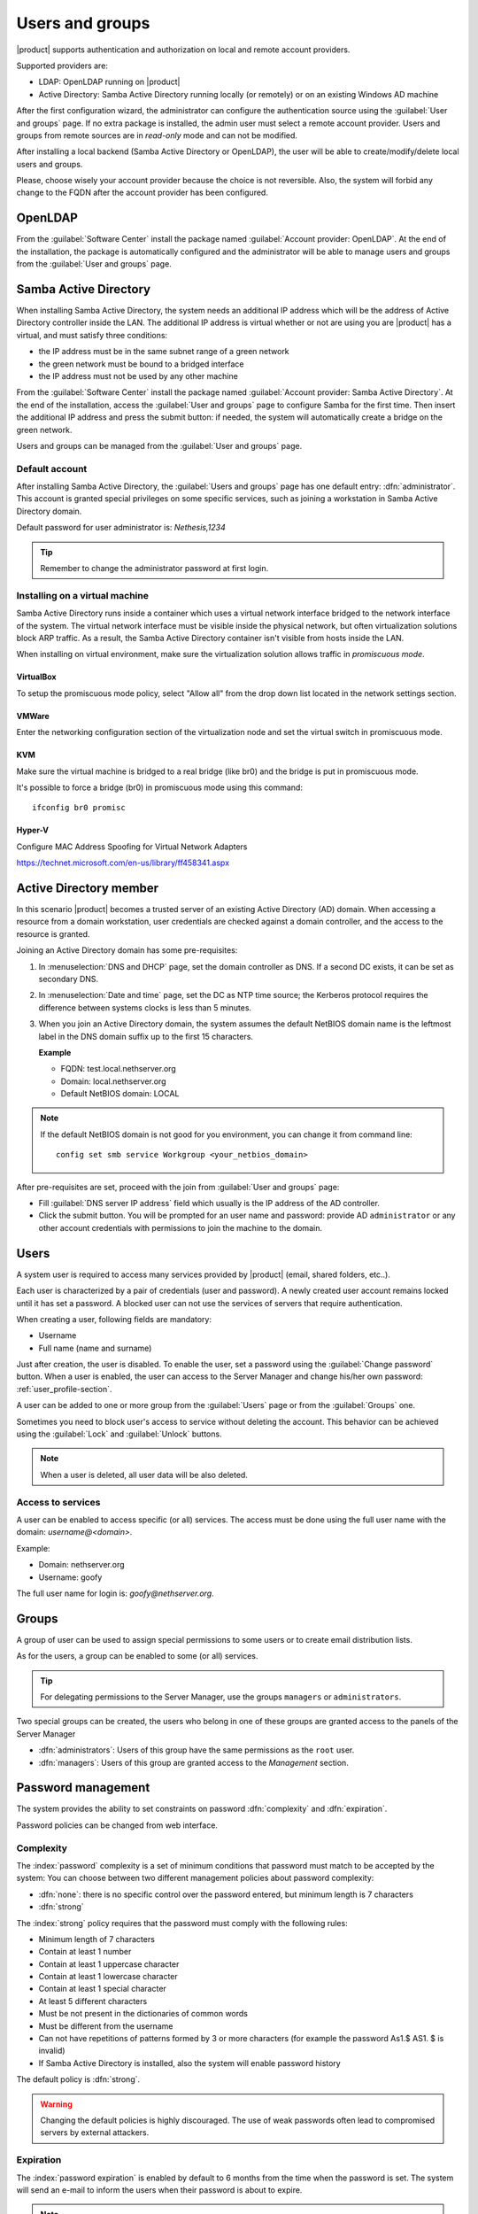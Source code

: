 .. _users_and_groups-section:

================
Users and groups
================

|product| supports authentication and authorization on local and remote account providers.

Supported providers are:

* LDAP: OpenLDAP running on |product|
* Active Directory: Samba Active Directory running locally (or remotely) or on an existing Windows AD machine

After the first configuration wizard, the administrator can configure the authentication
source using the :guilabel:`User and groups` page.
If no extra package is installed, the admin user must select a remote account provider.
Users and groups from remote sources are in *read-only* mode and can not be modified.

After installing a local backend (Samba Active Directory or OpenLDAP), the user will be able to 
create/modify/delete local users and groups.

Please, choose wisely your account provider because the choice is not reversible.
Also, the system will forbid any change to the FQDN after the account provider has been configured.

OpenLDAP
========

From the :guilabel:`Software Center` install the package named :guilabel:`Account provider: OpenLDAP`.
At the end of the installation, the package is automatically configured and the administrator
will be able to manage users and groups from the :guilabel:`User and groups` page.


Samba Active Directory
======================

When installing Samba Active Directory, the system needs an additional IP address which will be the address of 
Active Directory controller inside the LAN.
The additional IP address is virtual whether or not are using you are |product| has a virtual, and must satisfy three conditions:

* the IP address must be in the same subnet range of a green network
* the green network must be bound to a bridged interface
* the IP address must not be used by any other machine

From the :guilabel:`Software Center` install the package named :guilabel:`Account provider: Samba Active Directory`.
At the end of the installation, access the :guilabel:`User and groups` page to configure Samba for the first time.
Then insert the additional IP address and press the submit button: if needed, 
the system will automatically create a bridge on the green network.

Users and groups can be managed from the :guilabel:`User and groups` page.

Default account
---------------

After installing Samba Active Directory, the :guilabel:`Users and groups` page has one default entry: :dfn:`administrator`. This
account is granted special privileges on some specific services, such as joining a
workstation in Samba Active Directory domain.

Default password for user administrator is: *Nethesis,1234*

.. tip:: Remember to change the administrator password at first login.

Installing on a virtual machine
-------------------------------

Samba Active Directory runs inside a container which uses a virtual network interface bridged to
the network interface of the system.
The virtual network interface must be visible inside the physical network, but often virtualization 
solutions block ARP traffic. As a result, the Samba Active Directory container
isn't visible from hosts inside the LAN.

When installing on virtual environment, make sure the virtualization solution allows traffic in *promiscuous mode*.

VirtualBox
~~~~~~~~~~

To setup the promiscuous mode policy, select "Allow all" from the drop down list located in 
the network settings section.

VMWare
~~~~~~

Enter the networking configuration section of the virtualization node and set the virtual switch
in promiscuous mode.

KVM
~~~

Make sure the virtual machine is bridged to a real bridge (like br0) and the bridge
is put in promiscuous mode.

It's possible to force a bridge (br0) in promiscuous mode using this command: ::

  ifconfig br0 promisc

Hyper-V
~~~~~~~

Configure MAC Address Spoofing for Virtual Network Adapters

https://technet.microsoft.com/en-us/library/ff458341.aspx



Active Directory member
=======================

In this scenario |product| becomes a trusted server of an existing
Active Directory (AD) domain.  When accessing a resource from a domain
workstation, user credentials are checked against a domain
controller, and the access to the resource is granted.

Joining an Active Directory domain has some pre-requisites:

1. In :menuselection:`DNS and DHCP` page, set the domain controller
   as DNS. If a second DC exists, it can be set as secondary DNS.

2. In :menuselection:`Date and time` page, set the DC as NTP time
   source; the Kerberos protocol requires the difference between
   systems clocks is less than 5 minutes.

3. When you join an Active Directory domain,
   the system assumes the default NetBIOS domain name is the
   leftmost label in the DNS domain suffix up to the first 15 characters.

   **Example**

   - FQDN: test.local.nethserver.org
   - Domain: local.nethserver.org
   - Default NetBIOS domain: LOCAL

.. note::

   If the default NetBIOS domain is not good for you environment,
   you can change it from command line: ::

     config set smb service Workgroup <your_netbios_domain>

After pre-requisites are set, proceed with the join from :guilabel:`User and groups` page:

* Fill :guilabel:`DNS server IP address` field which usually is the 
  IP address of the AD controller.

* Click the submit button. You will be prompted for an user name and
  password: provide AD ``administrator`` or any other account
  credentials with permissions to join the machine to the domain.

Users
=====

A system user is required to access many services provided by
|product| (email, shared folders, etc..).

Each user is characterized by a pair of credentials (user and
password). A newly created user account remains locked until it has
set a password. A blocked user can not use the services of
servers that require authentication.

When creating a user, following fields are mandatory:

* Username
* Full name (name and surname)


Just after creation, the user is disabled. To enable the user, set a password using the :guilabel:`Change password` button.
When a user is enabled, the user can access to the Server Manager and change his/her own password: :ref:`user_profile-section`.

A user can be added to one or more group from the :guilabel:`Users` page or from the :guilabel:`Groups` one. 

Sometimes you need to block user's access to service without deleting the account. 
This behavior can be achieved using the :guilabel:`Lock` and :guilabel:`Unlock` buttons.


.. note:: When a user is deleted, all user data will be also deleted.

.. _users_services-section:

Access to services
------------------

A user can be enabled to access specific (or all) services.
The access must be done using the full user name with the domain: `username@<domain>`.

Example:

* Domain: nethserver.org
* Username: goofy

The full user name for login is: `goofy@nethserver.org`.


.. _groups-section:

Groups
======

A group of user can be used to assign special permissions to some users or to create email distribution lists.

As for the users, a group can be enabled to some (or all) services.

.. tip:: For delegating permissions to the Server Manager, use the groups ``managers`` or ``administrators``.

Two special groups can be created, the users who belong in one of these groups are granted access to the panels of the Server Manager

* :dfn:`administrators`: Users of this group have the same permissions as the ``root`` user.
* :dfn:`managers`: Users of this group are granted access to the *Management* section.


Password management
===================

The system provides the ability to set constraints on password :dfn:`complexity` and :dfn:`expiration`.

Password policies can be changed from web interface.

Complexity
-----------

The :index:`password` complexity is a set of minimum conditions that password must match to be accepted by the system: 
You can choose between two different management policies about password complexity:

* :dfn:`none`: there is no specific control over the password entered, but minimum length is 7 characters
* :dfn:`strong`

The :index:`strong` policy requires that the password must comply with the following rules:

* Minimum length of 7 characters
* Contain at least 1 number
* Contain at least 1 uppercase character 
* Contain at least 1 lowercase character
* Contain at least 1 special character
* At least 5 different characters
* Must be not present in the dictionaries of common words 
* Must be different from the username
* Can not have repetitions of patterns formed by 3 or more characters (for example the password As1.$ AS1. $ is invalid)
* If Samba Active Directory is installed, also the system will enable password history

The default policy is :dfn:`strong`.

.. warning:: Changing the default policies is highly discouraged. The use of weak passwords often lead
   to compromised servers by external attackers.

Expiration
----------

The  :index:`password expiration` is enabled by default to 6 months from the time when the password is set.
The system will send an e-mail to inform the users when their password is about to expire.

.. note:: The system will refer to the date of the last password change, 
   whichever is the earlier more than 6 months, the server will send an email to indicate that password has expired. 
   In this case you need to change the user password.
   For example, if the last password change was made in January and the activation of the deadline in October, 
   the system will assume the password changed in January is expired, and notify the user.


Effects of expired password
~~~~~~~~~~~~~~~~~~~~~~~~~~~

After password expiration, the user will be able to read and send mails but can no longer access the shared folders and printers (Samba) or other computer if the machine is part of the domain. 


Domain password
----------------

If the system is configured as a domain controller, users can change their password using the Windows tools.

In the latter case you can not set passwords shorter than 6 *characters* regardless of the server policies.
Windows performs preliminary checks and sends the password to the server where they are then evaluated 
with enabled policies.

Notification language
=====================

Default language for notifications is English.
If you wish to change it, use the following command: ::

  config setprop sysconfig DefaultLanguage <lang>

Example for Italian: ::

  config setprop sysconfig DefaultLanguage it_IT.utf8

